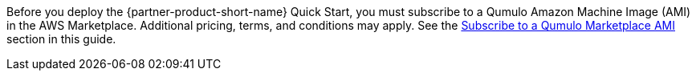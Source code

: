 // Include details about any licenses and how to sign up. Provide links as appropriate. If no licenses are required, clarify that. The following paragraphs provide examples of details you can provide. Remove italics, and rephrase as appropriate.

Before you deploy the {partner-product-short-name} Quick Start, you must subscribe to a Qumulo Amazon Machine Image (AMI) in the AWS Marketplace. Additional pricing, terms, and conditions may apply. See the link:#_subscribe_to_a_qumulo_marketplace_ami[Subscribe to a Qumulo Marketplace AMI] section in this guide.